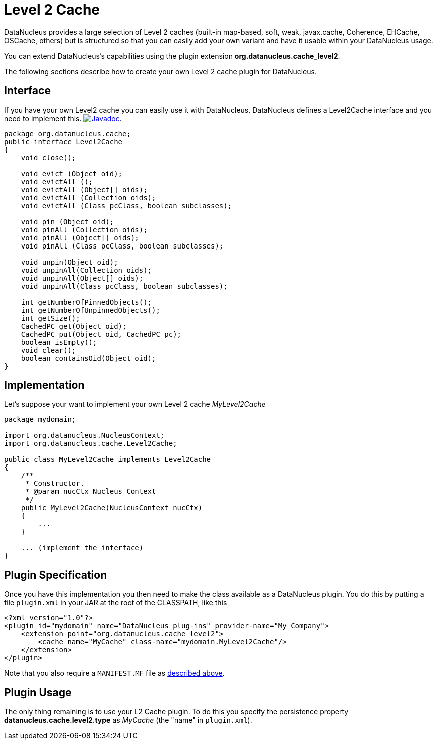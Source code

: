 [[cache_level2]]
= Level 2 Cache
:_basedir: ../
:_imagesdir: images/

DataNucleus provides a large selection of Level 2 caches (built-in map-based, soft, weak, javax.cache, Coherence, EHCache, OSCache, others) 
but is structured so that you can easily add your own variant and have it usable within your DataNucleus usage. 

You can extend DataNucleus's capabilities using the plugin extension *org.datanucleus.cache_level2*.

The following sections describe how to create your own Level 2 cache plugin for DataNucleus.

== Interface

If you have your own Level2 cache you can easily use it with DataNucleus. DataNucleus defines a Level2Cache interface and you need to implement this.
http://www.datanucleus.org/javadocs/core/latest/org/datanucleus/cache/Level2Cache.html[image:../images/javadoc.png[Javadoc]].

[source,java]
-----
package org.datanucleus.cache;
public interface Level2Cache
{
    void close();

    void evict (Object oid);
    void evictAll ();
    void evictAll (Object[] oids);
    void evictAll (Collection oids);
    void evictAll (Class pcClass, boolean subclasses);

    void pin (Object oid);
    void pinAll (Collection oids);
    void pinAll (Object[] oids);
    void pinAll (Class pcClass, boolean subclasses);

    void unpin(Object oid);
    void unpinAll(Collection oids);
    void unpinAll(Object[] oids);
    void unpinAll(Class pcClass, boolean subclasses);

    int getNumberOfPinnedObjects();
    int getNumberOfUnpinnedObjects();
    int getSize();
    CachedPC get(Object oid);
    CachedPC put(Object oid, CachedPC pc);
    boolean isEmpty();
    void clear();
    boolean containsOid(Object oid);
}
-----


== Implementation

Let's suppose your want to implement your own Level 2 cache _MyLevel2Cache_

[source,java]
-----
package mydomain;

import org.datanucleus.NucleusContext;
import org.datanucleus.cache.Level2Cache;

public class MyLevel2Cache implements Level2Cache
{
    /**
     * Constructor.
     * @param nucCtx Nucleus Context
     */
    public MyLevel2Cache(NucleusContext nucCtx)
    {
        ...
    }

    ... (implement the interface)
}
-----


== Plugin Specification

Once you have this implementation you then need to make the class available as a DataNucleus plugin. 
You do this by putting a file `plugin.xml` in your JAR at the root of the CLASSPATH, like this

[source,xml]
-----
<?xml version="1.0"?>
<plugin id="mydomain" name="DataNucleus plug-ins" provider-name="My Company">
    <extension point="org.datanucleus.cache_level2">
        <cache name="MyCache" class-name="mydomain.MyLevel2Cache"/>
    </extension>
</plugin>
-----

Note that you also require a `MANIFEST.MF` file as xref:extensions.adoc#MANIFEST[described above].


== Plugin Usage

The only thing remaining is to use your L2 Cache plugin. 
To do this you specify the persistence property *datanucleus.cache.level2.type* as __MyCache__ (the "name" in `plugin.xml`).
